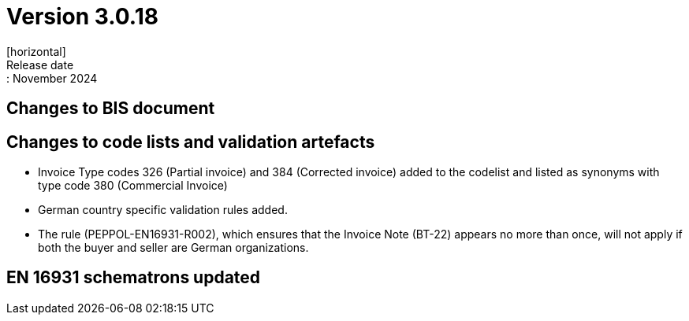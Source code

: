 = Version 3.0.18
[horizontal]
Release date:: November 2024

== Changes to BIS document


== Changes to code lists and validation artefacts

* Invoice Type codes 326 (Partial invoice) and 384 (Corrected invoice) added to the codelist and listed as synonyms with type code 380 (Commercial Invoice)
* German country specific validation rules added.
* The rule (PEPPOL-EN16931-R002), which ensures that the Invoice Note (BT-22) appears no more than once, will not apply if both the buyer and seller are German organizations.

==  EN 16931 schematrons updated
